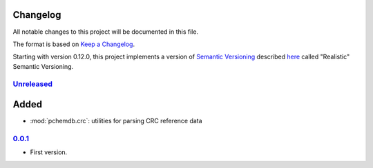 
Changelog
=========

All notable changes to this project will be documented in this file.

The format is based on
`Keep a Changelog`_.

Starting with version 0.12.0, this project implements a version of
`Semantic Versioning`_ described
`here <https://iscinumpy.dev/post/bound-version-constraints/#semver>`_ called
"Realistic" Semantic Versioning.

`Unreleased`_
--------------

Added
=====

* :mod:`pchemdb.crc`: utilities for parsing CRC reference data

`0.0.1`_
--------------

* First version.

.. _Unreleased: https://github.com/ugognw/pchemdb/
.. _0.0.1: https://github.com/ugognw/pchemdb/

.. _Keep a Changelog: https://keepachangelog.com/en/1.0.0/
.. _Semantic Versioning: https://semver.org/spec/v2.0.0.html
